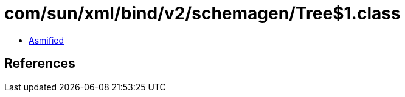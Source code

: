 = com/sun/xml/bind/v2/schemagen/Tree$1.class

 - link:Tree$1-asmified.java[Asmified]

== References

